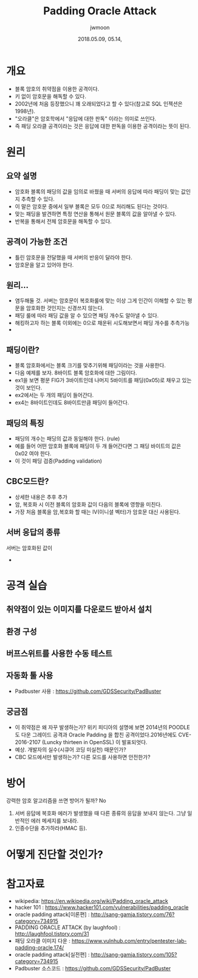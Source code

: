 #+TITLE: Padding Oracle Attack
#+AUTHOR: jwmoon
#+DATE: 2018.05.09, 05.14, 
 
* 개요
- 블록 암호의 취약점을 이용한 공격이다. 
- 키 없이 암호문을 해독할 수 있다. 
- 2002년에 처음 등장했으니 꽤 오래되었다고 할 수 있다(참고로 SQL 인젝션은 1998년).
- "오라클"은 암호학에서 "응답에 대한 판독" 이라는 의미로 쓰인다. 
- 즉 패딩 오라클 공격이라는 것은 응답에 대한 판독을 이용한 공격이라는 뜻이 된다.

* 원리
** 요약 설명
- 암호화 블록의 패딩의 값을 임의로 바꿨을 때 서버의 응답에 따라 패딩이 맞는 값인지 추측할 수 있다. 
- 이 말은 암호문 중에서 일부 블록은 모두 0으로 처리해도 된다는 것이다. 
- 맞는 패딩을 발견하면 특정 연산을 통해서 원문 블록의 값을 알아낼 수 있다. 
- 반복을 통해서 전체 암호문을 해독할 수 있다. 

** 공격이 가능한 조건
- 틀린 암호문을 전달했을 때 서버의 반응이 달라야 한다. 
- 암호문을 알고 있어야 한다. 

** 원리...
- 염두해둘 것. 서버는 암호문이 복호화룰에 맞는 이상 그게 인간이 이해할 수 있는 평문을 암호화한 것인지는 신경쓰지 않는다. 
- 패딩 룰에 따라 패딩 값을 알 수 있으면 패딩 개수도 알아낼 수 있다. 
- 해킹하고자 하는 블록 이외에는 0으로 채운뒤 시도해보면서 패딩 개수를 추측가능
- 


** 패딩이란?
- 블록 암호화에서는 블록 크기를 맞추기위해 패딩이라는 것을 사용한다. 
- 다음 예제를 보자. 8바이트 블록 암호화에 대한 그림이다.
- ex1을 보면 평문 FIG가 3바이트인데 나머지 5바이트를 패딩(0x05)로 채우고 있는 것이 보인다.
- ex2에서는 두 개의 패딩이 들어간다. 
- ex4는 8바이트인데도 8바이트만큼 패딩이 들어간다. 

[[./img/padding.png]]


** 패딩의 특징
- 패딩의 개수는 패딩의 값과 동일해야 한다. (rule)
- 예를 들어 어떤 암호화 블록에 패딩이 두 개 들어간다면 그 패딩 바이트의 값은 0x02 여야 한다. 
- 이 것이 패딩 검증(Padding validation)

** CBC모드란?
- 상세한 내용은 추후 추가
- 암, 복호화 시 이전 블록의 암호화 값이 다음의 블록에 영향을 미친다. 
- 가장 처음 블록을 암,복호화 할 때는 IV(이니셜 벡터)가 암호문 대신 사용된다. 

** 서버 응답의 종류
서버는 암호화된 값이 
- 

* 공격 실습

** 취약점이 있는 이미지를 다운로드 받아서 설치

** 환경 구성

** 버프스위트를 사용한 수동 테스트


** 자동화 툴 사용
- Padbuster 사용 : https://github.com/GDSSecurity/PadBuster


** 궁금점
- 이 취약점은 왜 자꾸 발생하는가? 위키 피디아의 설명에 보면 2014년의 POODLE도 다운 그레이드 공격과 Oracle Padding 을 합친 공격이었다.2016년에도 CVE-2016-2107 (Luncky thirteen in OpenSSL) 이 발표되엇다. 
- 예상. 개발자의 실수(시큐어 코딩 미실천) 때문인가?
- CBC 모드에서만 발생하는가? 다른 모드를 사용하면 안전한가?


* 방어
강력한 암호 알고리즘을 쓰면 방어가 될까? No

1. 서버 응답에 복호화 에러가 발생했을 때 다른 종류의 응답을 보내지 않는다. 그냥 일반적인 에러 메세지를 보내라. 
2. 인증수단을 추가하라(HMAC 등).



* 어떻게 진단할 것인가?



* 참고자료
- wikipedia: https://en.wikipedia.org/wiki/Padding_oracle_attack
- hacker 101 : https://www.hacker101.com/vulnerabilities/padding_oracle
- oracle padding attack[이론편] : http://sang-gamja.tistory.com/76?category=734915
- PADDING ORACLE ATTACK (by laughfool) : http://laughfool.tistory.com/31
- 패딩 오라클 이미지 다운 : https://www.vulnhub.com/entry/pentester-lab-padding-oracle,174/
- oracle padding attack[실전편] : http://sang-gamja.tistory.com/105?category=734915
- Padbuster 소스코드 : https://github.com/GDSSecurity/PadBuster
